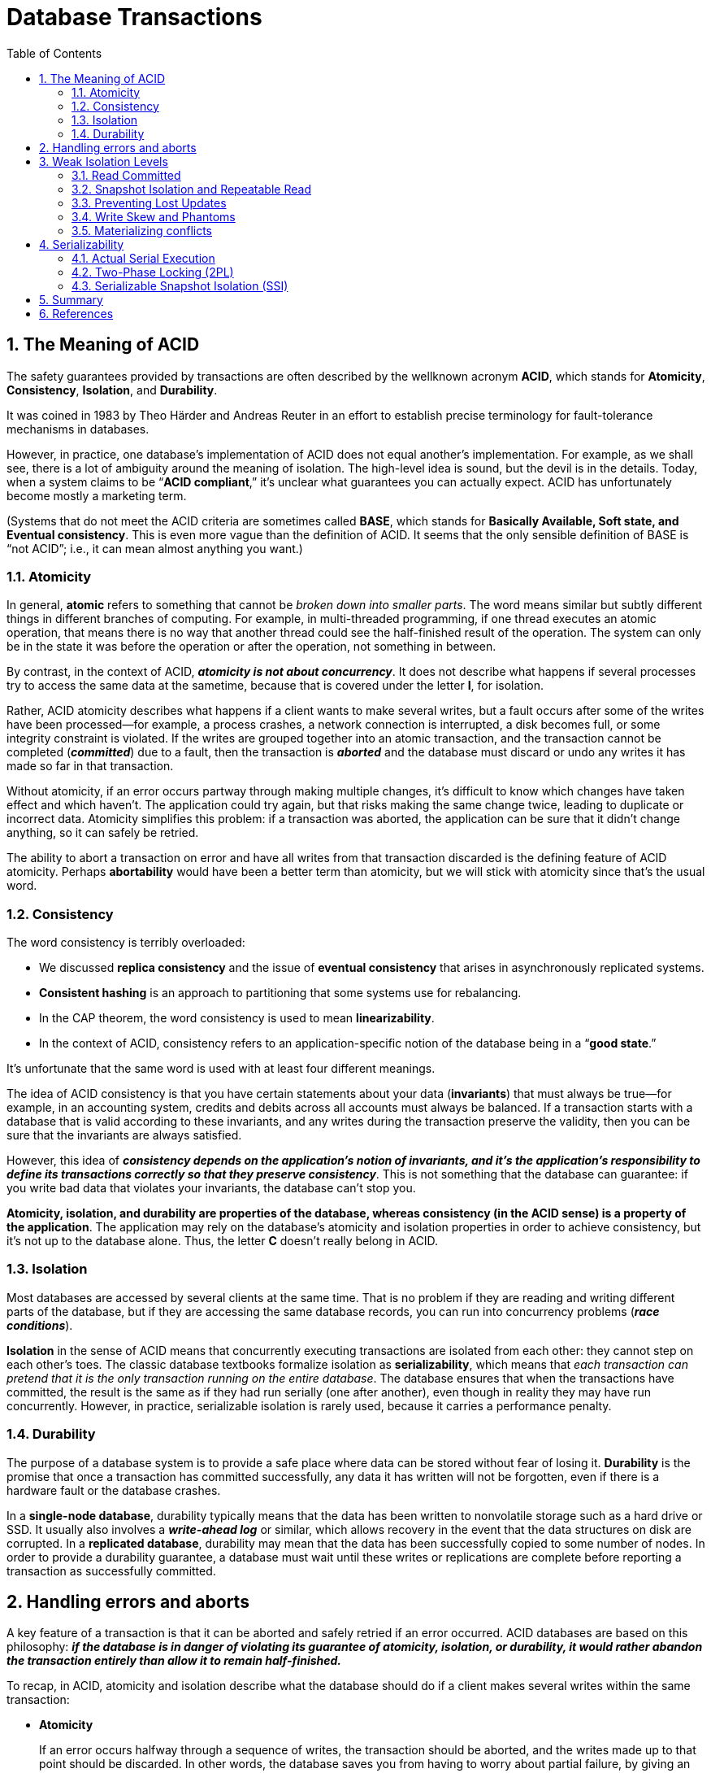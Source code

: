 = Database Transactions
:page-layout: post
:page-categories: ['database']
:page-tags: ['database', 'transtaction', 'acid']
:page-date: 2022-08-08 08:35:57 +0800
:page-revdate: 2022-08-08 08:35:57 +0800
:toc:
:sectnums:

== The Meaning of ACID

The safety guarantees provided by transactions are often described by the wellknown acronym *ACID*, which stands for *Atomicity*, *Consistency*, *Isolation*, and *Durability*.

It was coined in 1983 by Theo Härder and Andreas Reuter in an effort to establish precise terminology for fault-tolerance mechanisms in databases.

However, in practice, one database’s implementation of ACID does not equal another’s implementation. For example, as we shall see, there is a lot of ambiguity around the meaning of isolation. The high-level idea is sound, but the devil is in the details. Today, when a system claims to be “*ACID compliant*,” it’s unclear what guarantees you can actually expect. ACID has unfortunately become mostly a marketing term.

(Systems that do not meet the ACID criteria are sometimes called *BASE*, which stands for *Basically Available, Soft state, and Eventual consistency*. This is even
more vague than the definition of ACID. It seems that the only sensible definition of BASE is “not ACID”; i.e., it can mean almost anything you want.)

=== Atomicity

In general, *atomic* refers to something that cannot be _broken down into smaller parts_. The word means similar but subtly different things in different branches of computing. For example, in multi-threaded programming, if one thread executes an atomic operation, that means there is no way that another thread could see the half-finished result of the operation. The system can only be in the state it was before the operation or after the operation, not something in between.

By contrast, in the context of ACID, *_atomicity is not about concurrency_*. It does not describe what happens if several processes try to access the same data at the sametime, because that is covered under the letter *I*, for isolation.

Rather, ACID atomicity describes what happens if a client wants to make several writes, but a fault occurs after some of the writes have been processed—for example, a process crashes, a network connection is interrupted, a disk becomes full, or some integrity constraint is violated. If the writes are grouped together into an atomic transaction, and the transaction cannot be completed (*_committed_*) due to a fault, then the transaction is *_aborted_* and the database must discard or undo any writes it has made so far in that transaction.

Without atomicity, if an error occurs partway through making multiple changes, it’s difficult to know which changes have taken effect and which haven’t. The application could try again, but that risks making the same change twice, leading to duplicate or incorrect data. Atomicity simplifies this problem: if a transaction was aborted, the application can be sure that it didn’t change anything, so it can safely be retried.

The ability to abort a transaction on error and have all writes from that transaction discarded is the defining feature of ACID atomicity. Perhaps *abortability* would have been a better term than atomicity, but we will stick with atomicity since that’s the usual word.

=== Consistency

The word consistency is terribly overloaded:

* We discussed *replica consistency* and the issue of *eventual consistency* that arises in asynchronously replicated systems.
* *Consistent hashing* is an approach to partitioning that some systems use for rebalancing.
* In the CAP theorem, the word consistency is used to mean *linearizability*.
* In the context of ACID, consistency refers to an application-specific notion of the database being in a “*good state*.”

It’s unfortunate that the same word is used with at least four different meanings.

The idea of ACID consistency is that you have certain statements about your data (*invariants*) that must always be true—for example, in an accounting system, credits and debits across all accounts must always be balanced. If a transaction starts with a database that is valid according to these invariants, and any writes during the transaction preserve the validity, then you can be sure that the invariants are always satisfied.

However, this idea of *_consistency depends on the application’s notion of invariants, and it’s the application’s responsibility to define its transactions correctly so that they preserve consistency_*. This is not something that the database can guarantee: if you write bad data that violates your invariants, the database can’t stop you.

*Atomicity, isolation, and durability are properties of the database, whereas consistency (in the ACID sense) is a property of the application*. The application may rely on the database’s atomicity and isolation properties in order to achieve consistency, but it’s not up to the database alone. Thus, the letter *C* doesn’t really belong in ACID.

=== Isolation

Most databases are accessed by several clients at the same time. That is no problem if they are reading and writing different parts of the database, but if they are accessing the same database records, you can run into concurrency problems (*_race conditions_*).

*Isolation* in the sense of ACID means that concurrently executing transactions are isolated from each other: they cannot step on each other’s toes. The classic database textbooks formalize isolation as *serializability*, which means that _each transaction can pretend that it is the only transaction running on the entire database_. The database ensures that when the transactions have committed, the result is the same as if they had run serially (one after another), even though in reality they may have run concurrently. However, in practice, serializable isolation is rarely used, because it carries a performance penalty.

=== Durability

The purpose of a database system is to provide a safe place where data can be stored without fear of losing it. *Durability* is the promise that once a transaction has committed successfully, any data it has written will not be forgotten, even if there is a hardware fault or the database crashes.

In a *single-node database*, durability typically means that the data has been written to nonvolatile storage such as a hard drive or SSD. It usually also involves a *_write-ahead log_* or similar, which allows recovery in the event that the data structures on disk are corrupted. In a *replicated database*, durability may mean that the data has been successfully copied to some number of nodes. In order to provide a durability guarantee, a database must wait until these writes or replications are complete before reporting a transaction as successfully committed.

== Handling errors and aborts

A key feature of a transaction is that it can be aborted and safely retried if an error occurred. ACID databases are based on this philosophy: *_if the database is in danger of violating its guarantee of atomicity, isolation, or durability, it would rather abandon the transaction entirely than allow it to remain half-finished._*

To recap, in ACID, atomicity and isolation describe what the database should do if a client makes several writes within the same transaction:

* *Atomicity*
+
If an error occurs halfway through a sequence of writes, the transaction should be aborted, and the writes made up to that point should be discarded. In other words, the database saves you from having to worry about partial failure, by giving an all-or-nothing guarantee.

* *Isolation*
+
Concurrently running transactions shouldn’t interfere with each other. For example, if one transaction makes several writes, then another transaction should see either all or none of those writes, but not some subset.

Although *_retrying an aborted transaction_* is a simple and effective error handling mechanism, it isn’t perfect:

* If the transaction actually succeeded, but the network failed while the server tried to acknowledge the successful commit to the client (so the client thinks it failed), then retrying the transaction causes it to be performed twice—unless you have an additional application-level *_deduplication_* mechanism in place.

* If the error is due to *_overload_*, retrying the transaction will make the problem worse, not better. To avoid such feedback cycles, you can limit the number of
retries, use *_exponential backoff_*, and handle overload-related errors differently from other errors (if possible).

* It is only worth retrying after *_transient errors_* (for example due to deadlock, isolation violation, temporary network interruptions, and failover); after a permanent error (e.g., constraint violation) a retry would be pointless.

* If the transaction also has *_side effects_* outside of the database, those side effects may happen even if the transaction is aborted. For example, if you’re sending an email, you wouldn’t want to send the email again every time you retry the transaction. If you want to make sure that several different systems either commit or abort together, *_two-phase commit_* can help.

* If the *_client process fails_* while retrying, any data it was trying to write to the database is lost.

== Weak Isolation Levels

If two transactions don’t touch the same data, they can safely be run in parallel, because neither depends on the other. Concurrency issues (race conditions) only come into play *_when one transaction reads data that is concurrently modified by another transaction_*, or *_when two transactions try to simultaneously modify the same data_*.

Concurrency bugs are *_hard to find by testing_*, because such bugs are only triggered when you get unlucky with the *_timing_*. Such timing issues might occur very rarely, and are usually *_difficult to reproduce_*. Concurrency is also very *_difficult to reason about_*, especially in a large application where you don’t necessarily know which other pieces of code are accessing the database. Application development is difficult enough if you just have one user at a time; having many concurrent users makes it much harder still, because any piece of data could unexpectedly change at any time.

For that reason, databases have long tried to hide concurrency issues from application developers by providing *transaction isolation*. In theory, isolation should make your life easier by letting you pretend that no concurrency is happening: *serializable* isolation means that the database guarantees that transactions have the same effect as if they ran serially (i.e., one at a time, without any concurrency).

In practice, isolation is unfortunately not that simple. *_Serializable isolation has a performance cost, and many databases don’t want to pay that price_*. It’s therefore common for systems to use *_weaker levels of isolation_*, which protect against some concurrency issues, but not all. Those levels of isolation are much harder to understand, and they can lead to subtle bugs, but they are nevertheless used in practice.

=== Read Committed

The most basic level of transaction isolation is read committed.v It makes two guarantees:

* When reading from the database, you will *_only see data that has been committed_* (no *_dirty reads_*).

* When writing to the database, you will *_only overwrite data that has been committed_* (no *_dirty writes_*).

[NOTE]
====
> Some databases support an even weaker isolation level called *read uncommitted*. It prevents dirty writes, but does not prevent dirty reads.
====

==== No dirty reads

Imagine a transaction has written some data to the database, but the transaction has not yet committed or aborted. Can another transaction see that uncommitted data? If yes, that is called a *dirty read*.

Transactions running at the read committed isolation level must prevent dirty reads. This means that any writes by a transaction only become visible to others when that transaction commits (and then all of its writes become visible at once).

There are a few reasons why it’s useful to prevent dirty reads:

* If a transaction needs to update several objects, a dirty read means that another transaction may see some of the updates but not others. Seeing the database in a partially updated state is confusing to users and may cause other transactions to take incorrect decisions.

* If a transaction aborts, any writes it has made need to be rolled back. If the database allows dirty reads, that means a transaction may see data that is later rolled back—i.e., which is never actually committed to the database. Reasoning about the consequences quickly becomes mind-bending.

==== No dirty writes

What happens if two transactions concurrently try to update the same object in a database? We don’t know in which order the writes will happen, but we normally
assume that the later write overwrites the earlier write.

However, what happens if the earlier write is part of a transaction that has not yet committed, so the later write overwrites an uncommitted value? This is called a *dirty write*. Transactions running at the read committed isolation level must prevent dirty writes, usually by delaying the second write until the first write’s transaction has committed or aborted.

By preventing dirty writes, this isolation level avoids some kinds of concurrency problems:

* If transactions *_update multiple objects_*, dirty writes can lead to a bad outcome.

* However, read committed does not prevent the race condition between two counter increments. In this case, the second write happens after the first transaction has committed, so it’s not a dirty write. It’s still incorrect, but for a different reason.
+
image::/assets/database-transactions/Figure_7-1_race_condition_incrementing_counter.png[,75%,75%]

==== Implementing read committed

Read committed is a very popular isolation level. It is the default setting in Oracle 11g, PostgreSQL, SQL Server 2012, MemSQL, and many other databases.

Most commonly, databases *_prevent dirty writes by using row-level locks_*: when a transaction wants to modify a particular object (row or document), it must first
acquire a lock on that object. It must then hold that lock until the transaction is committed or aborted. Only one transaction can hold the lock for any given object; if another transaction wants to write to the same object, it must wait until the first transaction is committed or aborted before it can acquire the lock and continue. This locking is done automatically by databases in read committed mode (or stronger isolation levels).

How do we prevent dirty reads? One option would be to use the same lock, and to require any transaction that wants to read an object to briefly acquire the lock and then release it again immediately after reading. This would ensure that a read couldn’t happen while an object has a dirty, uncommitted value (because during that time the lock would be held by the transaction that has made the write).

However, the approach of requiring read locks does not work well in practice, because one long-running write transaction can force many read-only transactions to
wait until the *_long-running transaction_* has completed. This harms the response time of *_read-only transactions_* and is bad for operability: a slowdown in one part of an application can have a knock-on effect in a completely different part of the application, due to waiting for locks.

For that reason, most databases prevent dirty reads using the approach illustrated in Figure 7-4: for every object that is written, the database remembers both the *_old committed value_* and the *_new value_* set by the transaction that currently holds the write lock. While the transaction is ongoing, any other transactions that read the object are simply given the old value. Only when the new value is committed do transactions switch over to reading the new value.

image::/assets/database-transactions/Figure_7-4_No_dirty_reads.png[,75%,75%]

=== Snapshot Isolation and Repeatable Read

If you look superficially at read committed isolation, you could be forgiven for thinking that it does everything that a transaction needs to do: it _allows aborts_ (required for atomicity), it _prevents reading the incomplete results of transactions_, and it _prevents concurrent writes_ from getting intermingled. Indeed, those are useful features, and much stronger guarantees than you can get from a system that has no transactions.

However, there are still plenty of ways in which you can have concurrency bugs when using this isolation level.

image::/assets/database-transactions/Figure_7-6_Read_skew.png[,75%,75%]

*Read skew* (or *nonrepeatable read*) is considered acceptable under read committed isolation: the account balances that Alice saw were indeed committed at the time when she read them.

*Snapshot isolation* is the most common solution to this problem. The idea is that each transaction reads from a consistent snapshot of the database—that is, the transaction sees all the data that was committed in the database at the start of the transaction. Even if the data is subsequently changed by another transaction, each transaction sees only the old data from that particular point in time.

Snapshot isolation is a boon for *_long-running, read-only queries_* such as backups and analytics. It is very hard to reason about the meaning of a query if the data on which it operates is changing at the same time as the query is executing. When a transaction can see a consistent snapshot of the database, frozen at a particular point in time, it is much easier to understand.

==== Implementing snapshot isolation

Like read committed isolation, implementations of snapshot isolation typically *use write locks to prevent dirty writes*, which means that a transaction that makes a write can block the progress of another transaction that writes to the same object. However, *reads do not require any locks*. From a performance point of view, a key principle of snapshot isolation is *_readers never block writers, and writers never block readers_*. This allows a database to handle long-running read queries on a consistent snapshot at the same time as processing writes normally, without any lock contention between the two.

To implement snapshot isolation, databases use a generalization of the mechanism we saw for preventing dirty reads in Figure 7-4. The database must potentially *keep several different committed versions of an object*, because various in-progress transactions may need to see the state of the database at different points in time. Because it maintains several versions of an object side by side, this technique is known as *multiversion concurrency control* (*_MVCC_*).

*_If a database only needed to provide read committed isolation, but not snapshot isolation, it would be sufficient to keep two versions of an object: the committed version and the overwritten-but-not-yet-committed version._* However, storage engines that support snapshot isolation typically use MVCC for their read committed isolation level as well. A typical approach is that read committed uses a separate snapshot for each query, while snapshot isolation uses the same snapshot for an entire transaction.

image::/assets/database-transactions/Figure_7-7_snapshot_isolation_mvcc.png[,75%,75%]

==== Visibility rules for observing a consistent snapshot

When a transaction reads from the database, transaction IDs are used to decide which objects it can see and which are invisible. By carefully defining visibility rules, the database can present a consistent snapshot of the database to the application. This works as follows:

1. At the start of each transaction, the database makes a list of all the other transactions that are in progress (not yet committed or aborted) at that time. Any writes that those transactions have made are ignored, even if the transactions subsequently commit.
2. Any writes made by aborted transactions are ignored.
3. Any writes made by transactions with a later transaction ID (i.e., which started after the current transaction started) are ignored, regardless of whether those transactions have committed.
4. All other writes are visible to the application’s queries.

Put another way, an object is visible if both of the following conditions are true:

* At the time when the reader’s transaction started, the transaction that created the object had already committed.
* The object is not marked for deletion, or if it is, the transaction that requested deletion had not yet committed at the time when the reader’s transaction started.

==== Indexes and snapshot isolation

How do indexes work in a multi-version database? One option is to have the index simply point to all versions of an object and require an index query to filter out any object versions that are not visible to the current transaction. When *_garbage collection_* removes old object versions that are no longer visible to any transaction, the corresponding index entries can also be removed.

==== Repeatable read and naming confusion

Snapshot isolation is a useful isolation level, especially for read-only transactions. However, many databases that implement it call it by different names. In Oracle it is called serializable, and in PostgreSQL and MySQL it is called repeatable read.

The reason for this naming confusion is that the SQL standard doesn’t have the concept of snapshot isolation, because the standard is based on System R’s 1975 definition of isolation levels and snapshot isolation hadn’t yet been invented then. Instead, it defines repeatable read, which looks superficially similar to snapshot isolation. PostgreSQL and MySQL call their snapshot isolation level repeatable read because it meets the requirements of the standard, and so they can claim standards compliance.

Unfortunately, the SQL standard’s definition of isolation levels is flawed—it is ambiguous, imprecise, and not as implementation-independent as a standard should be. Even though several databases implement repeatable read, there are big differences in the guarantees they actually provide, despite being ostensibly standardized. There has been a formal definition of repeatable read in the research literature, but most implementations don’t satisfy that formal definition. And to top it
off, IBM DB2 uses “repeatable read” to refer to serializability

As a result, *_nobody really knows what repeatable read means._*

=== Preventing Lost Updates

The *_read committed_* and *_snapshot isolation_* levels we’ve discussed so far have been primarily about the guarantees of what a read-only transaction can see in the presence of concurrent writes. We have mostly ignored the issue of two transactions writing concurrently—we have only discussed dirty writes, one particular type of write-write conflict that can occur.

There are several other interesting kinds of conflicts that can occur between concurrently writing transactions. The best known of these is the *lost update* problem, e.g. the example of two concurrent counter increments.

The lost update problem can occur if an application reads some value from the database, modifies it, and writes back the modified value (a *_read-modify-write cycle_*). If two transactions do this concurrently, one of the modifications can be lost, because the second write does not include the first modification. (We sometimes say that the later write clobbers the earlier write.) This pattern occurs in various different scenarios:

* Incrementing a counter or updating an account balance (requires reading the current value, calculating the new value, and writing back the updated value)

* Making a local change to a complex value, e.g., adding an element to a list within a JSON document (requires parsing the document, making the change, and writing back the modified document).

* Two users editing a wiki page at the same time, where each user saves their changes by sending the entire page contents to the server, overwriting whatever is currently in the database

Because this is such a common problem, a variety of solutions have been developed.

==== Atomic write operations

Many databases provide atomic update operations, which remove the need to implement read-modify-write cycles in application code. They are usually the best solution if your code can be expressed in terms of those operations. For example, the following instruction is concurrency-safe in most relational databases:

[source,sql[]
----
UPDATE counters SET value = value + 1 WHERE key = 'foo';
----

Similarly, document databases such as MongoDB provide atomic operations for making local modifications to a part of a JSON document, and Redis provides atomic operations for modifying data structures such as priority queues. Not all writes can easily be expressed in terms of atomic operations—for example, updates to a wiki page involve arbitrary text editing—but in situations where atomic operations can be used, they are usually the best choice.

Atomic operations are usually implemented by taking an *exclusive lock* on the object when it is read so that no other transaction can read it until the update has been applied. This technique is sometimes known as cursor stability. Another option is to simply force all atomic operations to be executed on a *single thread*.

==== Explicit locking

Another option for preventing lost updates, if the database’s built-in atomic operations don’t provide the necessary functionality, is for the application to explicitly lock objects that are going to be updated. Then the application can perform a read-modify-write cycle, and if any other transaction tries to concurrently read the same object, it is forced to wait until the first read-modify-write cycle has completed.

[source,sql]
----
BEGIN TRANSACTION;

SELECT * FROM figures
WHERE name = 'robot' AND game_id = 222
FOR UPDATE; <1>

-- Check whether move is valid, then update the position
-- of the piece that was returned by the previous SELECT.
UPDATE figures SET position = 'c4' WHERE id = 1234;

COMMIT;
----

<1> The `FOR UPDATE` clause indicates that the database should take a lock on all rows returned by this query.

==== Automatically detecting lost updates

Atomic operations and locks are ways of preventing lost updates by forcing the read-modify- write cycles to happen sequentially. An alternative is to allow them to execute in parallel and, if the transaction manager detects a lost update, abort the transaction and force it to retry its read-modify-write cycle.

An advantage of this approach is that databases can perform this check efficiently in conjunction with snapshot isolation. Indeed, PostgreSQL’s repeatable read, Oracle’s serializable, and SQL Server’s snapshot isolation levels automatically detect when a lost update has occurred and abort the offending transaction. However, MySQL/InnoDB’s repeatable read does not detect lost updates. Some authors argue that a database must prevent lost updates in order to qualify as providing snapshot isolation, so MySQL does not provide snapshot isolation under this definition.

Lost update detection is a great feature, because it doesn’t require application code to use any special database features—you may forget to use a lock or an atomic operation and thus introduce a bug, but lost update detection happens automatically and is thus less error-prone.

==== Compare-and-set

In databases that don’t provide transactions, you sometimes find an atomic *compare-and-set* operation. The purpose of this operation is to avoid lost updates by allowing an update to happen only if the value has not changed since you last read it. If the current value does not match what you previously read, the update has no effect, and the read-modify-write cycle must be retried.

For example, to prevent two users concurrently updating the same wiki page, you might try something like this, expecting the update to occur only if the content of the page hasn’t changed since the user started editing it:

[source,sql]
----
-- This may or may not be safe, depending on the database implementation
UPDATE wiki_pages SET content = 'new content'
WHERE id = 1234 AND content = 'old content';
----

If the content has changed and no longer matches `'old content'`, this update will have no effect, so you need to check whether the update took effect and retry if necessary. _However, if the database allows the `WHERE` clause to read from an old snapshot, this statement may not prevent lost updates, because the condition may be true even though another concurrent write is occurring_. Check whether your database’s compare-and-set operation is safe before relying on it.

==== Conflict resolution and replication

In *replicated databases*, preventing lost updates takes on another dimension: since they have copies of the data on multiple nodes, and the data can potentially be modified concurrently on different nodes, some additional steps need to be taken to prevent lost updates.

Locks and compare-and-set operations assume that there is a *_single up-to-date copy of the data_*. However, databases with multi-leader or leaderless replication usually allow several writes to happen concurrently and replicate them asynchronously, so they cannot guarantee that there is a single up-to-date copy of the data. Thus, techniques based on locks or compare-and-set do not apply in this context.

Instead, a common approach in such replicated databases is to allow concurrent writes to create several conflicting versions of a value (also known as *_siblings_*), and to use application code or special data structures to resolve and merge these versions after the fact.

Atomic operations can work well in a replicated context, especially if they are commutative (i.e., you can apply them in a different order on different replicas, and still get the same result). For example, incrementing a counter or adding an element to a set are commutative operations. That is the idea behind Riak 2.0 datatypes, which prevent lost updates across replicas. When a value is concurrently updated by different clients, Riak automatically merges together the updates in such a way that no updates are lost.

On the other hand, the *_last write wins_* (LWW) conflict resolution method is prone to lost updates. Unfortunately, LWW is the default in many replicated databases.

=== Write Skew and Phantoms

In the previous sections we saw *dirty writes* and *lost updates*, two kinds of race conditions that can occur when different transactions concurrently try to write to the same objects. In order to avoid data corruption, those race conditions need to be prevented—either automatically by the database, or by manual safeguards such as using locks or atomic write operations.

image::/assets/database-transactions/Figure_7-8_example_of_write_skew.png[,75%,75%]

In each transaction, your application first checks that two or more doctors are currently on call; if yes, it assumes it’s safe for one doctor to go off call. Since the database is using snapshot isolation, both checks return 2, so both transactions proceed to the next stage. Alice updates her own record to take herself off call, and Bob updates his own record likewise. Both transactions commit, and now no doctor is on call. *_Your requirement of having at least one doctor on call has been violated._*

==== Characterizing write skew

This anomaly is called *write skew*. It is neither a dirty write nor a lost update, because the two transactions are updating two different objects (Alice’s and Bob’s oncall records, respectively). It is less obvious that a conflict occurred here, but it’s definitely a *_race condition_*: if the two transactions had run one after another, the second doctor would have been prevented from going off call. The anomalous behavior was only possible because the transactions ran concurrently.

You can think of *_write skew as a generalization of the lost update problem_*. Write skew can occur if *_two transactions read the same objects, and then update some of those objects_* (different transactions may update different objects). In the special case where different transactions update the same object, you get a dirty write or lost update anomaly (depending on the timing).

If you can’t use a *_serializable isolation level_*, the second-best option in this case is probably to *_explicitly lock_* the rows that the transaction depends on. In the doctors example, you could write something like the following:

[source,sql]
----
BEGIN TRANSACTION;

SELECT * FROM doctors
WHERE on_call = true
AND shift_id = 1234 FOR UPDATE; <1>

UPDATE doctors
SET on_call = false
WHERE name = 'Alice'
AND shift_id = 1234;

COMMIT;
----

<1> As before, `FOR UPDATE` tells the database to lock all rows returned by this query.

==== Phantoms causing write skew

All of these examples follow a similar pattern:
1. A `SELECT` query checks whether some requirement is satisfied by searching for rows that match some search condition (there are at least two doctors on call, there are no existing bookings for that room at that time, the position on the board doesn’t already have another figure on it, the username isn’t already taken, there is still money in the account).

2. Depending on the result of the first query, the application code decides how to continue (perhaps to go ahead with the operation, or perhaps to report an error to the user and abort).

3. If the application decides to go ahead, it makes a write (`INSERT`, `UPDATE`, or `DELETE`) to the database and commits the transaction. The effect of this write changes the precondition of the decision of step 2. In other words, if you were to repeat the `SELECT` query from step 1 after commiting the write, you would get a different result, because the write changed the set of rows matching the search condition (there is now one fewer doctor on call, the meeting room is now booked for that time, the position on the board is now taken by the figure that was moved, the username is now taken, there is now less money in the account).

The steps may occur in a different order. For example, you could first make the write, then the `SELECT` query, and finally decide whether to abort or commit based on the result of the query.

In the case of the doctor on call example, the row being modified in step 3 was one of the rows returned in step 1, so we could make the transaction safe and _avoid write skew by locking the rows_ in step 1 (`SELECT FOR UPDATE`). However, the other four examples are different: they check for the *_absence_* of rows matching some search condition, and the write adds a row matching the same condition. If the query in step 1 doesn’t return any rows, `SELECT FOR UPDATE` can’t attach locks to anything.

This effect, where a write in one transaction changes the result of a search query in another transaction, is called a *phantom*. Snapshot isolation avoids phantoms in read-only queries, but in read-write transactions like the examples we discussed, phantoms can lead to particularly tricky cases of write skew.

=== Materializing conflicts

If the problem of phantoms is that there is no object to which we can attach the locks, perhaps we can artificially introduce a lock object into the database?

For example, in the meeting room booking case you could imagine creating a table of time slots and rooms. Each row in this table corresponds to a particular room for a particular time period (say, 15 minutes). You create rows for all possible combinations of rooms and time periods ahead of time, e.g. for the next six months.

Now a transaction that wants to create a booking can lock (`SELECT FOR UPDATE`) the rows in the table that correspond to the desired room and time period. After it has acquired the locks, it can check for overlapping bookings and insert a new booking as before. Note that the additional table isn’t used to store information about the booking—it’s purely a collection of locks which is used to prevent bookings on the same room and time range from being modified concurrently.

This approach is called *materializing conflicts*, because it takes a phantom and turns it into a lock conflict on a concrete set of rows that exist in the database. Unfortunately, it can be hard and error-prone to figure out how to materialize conflicts, and it’s ugly to let a concurrency control mechanism leak into the application data model. For those reasons, materializing conflicts should be considered a last resort if no alternative is possible. A *serializable isolation* level is much preferable in most cases.

== Serializability

In this chapter we have seen several examples of transactions that are prone to race conditions. Some race conditions are prevented by the *_read committed_* and *_snapshot isolation_* levels, but others are not. We encountered some particularly tricky examples with *_write skew_* and *_phantoms_*. It’s a sad situation:

* Isolation levels are hard to understand, and inconsistently implemented in different databases (e.g., the meaning of “repeatable read” varies significantly).

* If you look at your application code, it’s difficult to tell whether it is safe to run at a particular isolation level—especially in a large application, where you might not be aware of all the things that may be happening concurrently.

* There are no good tools to help us detect race conditions. In principle, static analysis may help, but research techniques have not yet found their way into practical use. Testing for concurrency issues is hard, because they are usually nondeterministic—problems only occur if you get unlucky with the timing.

This is not a new problem—it has been like this since the 1970s, when weak isolation levels were first introduced. All along, the answer from researchers has been simple: use *serializable isolation*!

*_Serializable isolation is usually regarded as the strongest isolation level_*. It guarantees that even though transactions may execute in parallel, the end result is the same as if they had executed one at a time, serially, without any concurrency. Thus, the database guarantees that if the transactions behave correctly when run individually, they continue to be correct when run concurrently—in other words, the database prevents all possible race conditions.

But if serializable isolation is so much better than the mess of weak isolation levels, then why isn’t everyone using it? To answer this question, we need to look at the options for implementing serializability, and how they perform. Most databases that provide serializability today use one of three techniques, which we will explore in the rest of this chapter:

* Literally executing transactions in a serial order (actual serial execution)

* Two-phase locking (2PL), which for several decades was the only viable option

* Optimistic concurrency control techniques such as serializable snapshot isolation (SSI)

=== Actual Serial Execution

The simplest way of avoiding concurrency problems is to remove the concurrency entirely: *_to execute only one transaction at a time, in serial order, on a single thread_*. By doing so, we completely sidestep the problem of detecting and preventing conflicts between transactions: the resulting isolation is by definition serializable.

Even though this seems like an obvious idea, database designers only fairly recently—around 2007—decided that a single-threaded loop for executing transactions was feasible. If multi-threaded concurrency was considered essential for getting good performance during the previous 30 years, what changed to make single-threaded
execution possible?

Two developments caused this rethink:

* RAM became cheap enough that for many use cases is now feasible to keep the entire active dataset in memory. When all data that a transaction needs to access is in memory, transactions can execute much faster than if they have to wait for data to be loaded from disk.

* Database designers realized that OLTP transactions are usually short and only make a small number of reads and writes. By contrast, long-running analytic queries are typically readonly, so they can be run on a consistent snapshot (using snapshot isolation) outside of the serial execution loop.

The approach of executing transactions serially is implemented in VoltDB/H-Store, Redis, and Datomic. A system designed for single-threaded execution can sometimes perform better than a system that supports concurrency, because it can avoid the coordination overhead of locking. However, its throughput is limited to that of a single CPU core. In order to make the most of that single thread, transactions need to be structured differently from their traditional form.

==== Encapsulating transactions in stored procedures

In the early days of databases, the intention was that a database transaction could encompass an entire flow of user activity. For example, booking an airline ticket is a *_multi-stage process_* (searching for routes, fares, and available seats; deciding on an itinerary; booking seats on each of the flights of the itinerary; entering passenger details; making payment). Database designers thought that it would be neat if that entire process was one transaction so that it could be committed atomically.

Unfortunately, *_humans are very slow to make up their minds and respond_*. If a database transaction needs to wait for input from a user, the database needs to support a potentially huge number of concurrent transactions, most of them idle. Most databases cannot do that efficiently, and so almost all OLTP applications keep transactions short by avoiding interactively waiting for a user within a transaction. On the web, this means that a transaction is committed within the same HTTP request—a transaction does not span multiple requests. A new HTTP request starts a new transaction.

Even though the human has been taken out of the critical path, transactions have continued to be executed in an interactive client/server style, one statement at a time.

An application makes a query, reads the result, perhaps makes another query depending on the result of the first query, and so on. The queries and results are sent
back and forth between the application code (running on one machine) and the database server (on another machine).

In this *_interactive style of transaction_*, a lot of time is spent in network communication between the application and the database. If you were to disallow concurrency in the database and only process one transaction at a time, the throughput would be dreadful because the database would spend most of its time waiting for the application to issue the next query for the current transaction. In this kind of database, it’s necessary to process multiple transactions concurrently in order to get reasonable performance.

For this reason, systems with *_single-threaded serial transaction processing_* don’t allow *_interactive multi-statement transactions_*. Instead, the application must submit the entire transaction code to the database ahead of time, as a *_stored procedure_*. The differences between these approaches is illustrated in Figure 7-9. Provided that all data required by a transaction is in memory, the stored procedure can execute very fast, without waiting for any network or disk I/O.

image::/assets/database-transactions/Figure_7-9_interactive_transaction_stored_procedure.png[,75%,75%]

==== Pros and cons of stored procedures

Stored procedures have existed for some time in relational databases, and they have been part of the SQL standard (SQL/PSM) since 1999. They have gained a somewhat
bad reputation, for various reasons:

* Each database vendor has its own language for stored procedures (Oracle has PL/SQL, SQL Server has T-SQL, PostgreSQL has PL/pgSQL, etc.). These languages haven’t kept up with developments in general-purpose programming languages, so they look quite ugly and archaic from today’s point of view, and they lack the ecosystem of libraries that you find with most programming languages.

* Code running in a database is difficult to manage: compared to an application server, it’s harder to debug, more awkward to keep in version control and deploy, trickier to test, and difficult to integrate with a metrics collection system for monitoring.

* A database is often much more performance-sensitive than an application server, because a single database instance is often shared by many application servers. A badly written stored procedure (e.g., using a lot of memory or CPU time) in a database can cause much more trouble than equivalent badly written code in an
application server.

However, those issues can be overcome. Modern implementations of stored procedures have abandoned PL/SQL and use existing general-purpose programming languages instead: VoltDB uses Java or Groovy, Datomic uses Java or Clojure, and Redis uses Lua.

With stored procedures and in-memory data, executing all transactions on a single thread becomes feasible. As they don’t need to wait for I/O and they avoid the overhead of other concurrency control mechanisms, they can achieve quite good throughput on a single thread.

VoltDB also uses stored procedures for replication: instead of copying a transaction’s writes from one node to another, it executes the same stored procedure on each replica. VoltDB therefore requires that stored procedures are deterministic (when run on different nodes, they must produce the same result). If a transaction needs to use the current date and time, for example, it must do so through special deterministic APIs.

==== Partitioning

Executing all transactions serially makes concurrency control much simpler, but limits the transaction throughput of the database to the speed of *_a single CPU core on a single machine_*. Read-only transactions may execute elsewhere, using snapshot isolation, but for applications with high write throughput, the single-threaded transaction processor can become a serious bottleneck.

In order to scale to multiple CPU cores, and multiple nodes, you can potentially partition your data, which is supported in VoltDB. If you can find a way of partitioning your dataset so that each transaction only needs to *_read and write data within a single partition_*, then each partition can have its own transaction processing thread running independently from the others. In this case, you can give each CPU core its own partition, which allows your transaction throughput to scale linearly with the number of CPU cores.

However, for any transaction that needs to access multiple partitions, the database must coordinate the transaction across all the partitions that it touches. The stored procedure needs to be performed in lock-step across all partitions to ensure serializability across the whole system.

Since *_cross-partition transactions_* have additional coordination overhead, they are vastly slower than single-partition transactions. VoltDB reports a throughput of about 1,000 cross-partition writes per second, which is orders of magnitude below its single-partition throughput and cannot be increased by adding more machines. Whether transactions can be single-partition depends very much on the structure of the data used by the application. Simple key-value data can often be partitioned very easily, but data with multiple secondary indexes is likely to require a lot of *_cross-partition coordination_*.

==== Summary of serial execution

Serial execution of transactions has become a viable way of achieving serializable isolation within certain constraints:

* Every transaction must be small and fast, because it takes only one slow transaction to stall all transaction processing.
* It is limited to use cases where the active dataset can fit in memory. Rarely accessed data could potentially be moved to disk, but if it needed to be accessed in a single-threaded transaction, the system would get very slow.
+
[NOTE]
====
If a transaction needs to access data that’s not in memory, the best solution may be to abort the transaction, asynchronously fetch the data into memory while continuing to process other transactions, and then restart the transaction when the data has been loaded. This approach is known as *_anti-caching_*.
====

* Write throughput must be low enough to be handled on a single CPU core, or else transactions need to be partitioned without requiring cross-partition coordination.

* Cross-partition transactions are possible, but there is a hard limit to the extent to which they can be used.

=== Two-Phase Locking (2PL)

For around 30 years, there was only one widely used algorithm for serializability in databases: *two-phase locking* (2PL).

.2PL is not 2PC
[NOTE]
====
Note that while two-phase locking (2PL) sounds very similar to *two-phase commit* (2PC), they are completely different things.
====

We saw previously that locks are often used to prevent dirty writes: if two transactions concurrently try to write to the same object, the lock ensures that the second writer must wait until the first one has finished its transaction (aborted or committed) before it may continue.

Two-phase locking is similar, but makes the lock requirements much stronger. Several transactions are allowed to concurrently read the same object as long as nobody
is writing to it. But as soon as anyone wants to write (modify or delete) an object, exclusive access is required:

* If transaction A has read an object and transaction B wants to write to that object, B must wait until A commits or aborts before it can continue. (This ensures that B can’t change the object unexpectedly behind A’s back.)

* If transaction A has written an object and transaction B wants to read that object, B must wait until A commits or aborts before it can continue. (Reading an old
version of the object is not acceptable under 2PL.)

*_In 2PL, writers don’t just block other writers; they also block readers and vice versa._* Snapshot isolation has the mantra readers never block writers, and writers never block readers, which captures this key difference between snapshot isolation and two-phase locking. On the other hand, because 2PL provides serializability, it protects against all the race conditions discussed earlier, including lost updates and write skew.

==== Implementation of two-phase locking

2PL is used by the serializable isolation level in MySQL (InnoDB) and SQL Server, and the repeatable read isolation level in DB2.

The blocking of readers and writers is implemented by a having a lock on each object in the database. The lock can either be in *_shared mode_* or in *_exclusive mode_*. The lock is used as follows:

* If a transaction wants to read an object, it must first acquire the lock in shared mode. Several transactions are allowed to hold the lock in shared mode simultaneously, but if another transaction already has an exclusive lock on the object, these transactions must wait.

* If a transaction wants to write to an object, it must first acquire the lock in exclusive mode. No other transaction may hold the lock at the same time (either in
shared or in exclusive mode), so if there is any existing lock on the object, the transaction must wait.

* If a transaction first reads and then writes an object, it may *_upgrade its shared lock to an exclusive lock_*. The upgrade works the same as getting an exclusive lock directly.

* After a transaction has acquired the lock, it must continue to hold the lock until the end of the transaction (commit or abort). This is where the name “twophase”comes from: *_the first phase_* (while the transaction is executing) is when the locks are acquired, and *_the second phase_* (at the end of the transaction) is when all the locks are released.

Since so many locks are in use, it can happen quite easily that transaction A is stuck waiting for transaction B to release its lock, and vice versa. This situation is called *_deadlock_*. The database automatically detects deadlocks between transactions and aborts one of them so that the others can make progress. The aborted transaction needs to be retried by the application.

==== Performance of two-phase locking

The big downside of two-phase locking, and the reason why it hasn’t been used by everybody since the 1970s, is performance: transaction throughput and response times of queries are significantly worse under two-phase locking than under weak isolation.

This is partly due to the overhead of acquiring and releasing all those locks, but more importantly due to reduced concurrency. By design, if two concurrent transactions try to do anything that may in any way result in a race condition, one has to wait for the other to complete.

Traditional relational databases don’t limit the duration of a transaction, because they are designed for interactive applications that *_wait_* for human input. Consequently, when one transaction has to wait on another, there is no limit on how long it may have to wait. Even if you make sure that you keep all your transactions short, a queue may form if several transactions want to access the same object, so a transaction may have to *_wait_* for several others to complete before it can do anything.

For this reason, databases running 2PL can have quite *_unstable latencies_*, and they can be very *_slow at high percentiles_* if there is contention in the workload. It may take just one *_slow transaction_*, or one transaction that accesses a lot of data and *_acquires many locks_*, to cause the rest of the system to grind to a halt. This instability is problematic when robust operation is required.

Although *_deadlocks_* can happen with the lock-based read committed isolation level, they occur much more frequently under 2PL serializable isolation (depending on the access patterns of your transaction). This can be an additional performance problem: when a transaction is aborted due to deadlock and is retried, it needs to do its work all over again. If deadlocks are frequent, this can mean significant wasted effort.

==== Predicate locks

In the preceding description of locks, we glossed over a subtle but important detail. In “Phantoms causing write skew” we discussed the problem of phantoms—that is, one transaction changing the results of another transaction’s search query. A database with serializable isolation must prevent phantoms.

In the meeting room booking example this means that if one transaction has
searched for existing bookings for a room within a certain time window (see
Example 7-2), another transaction is not allowed to concurrently insert or update
another booking for the same room and time range. (It’s okay to concurrently insert
bookings for other rooms, or for the same room at a different time that doesn’t affect
the proposed booking.)
How do we implement this? 

Conceptually, a *predicate lock* works similarly to the *_shared/exclusive lock_* described earlier, but rather than belonging to a particular object (e.g., one row in a table), it belongs to all objects that *_match some search condition_*, such as:

[source,sql]
----
SELECT * FROM bookings
WHERE room_id = 123 AND
end_time > '2018-01-01 12:00' AND
start_time < '2018-01-01 13:00';
----

A predicate lock restricts access as follows:

* If transaction A wants to read objects matching some condition, like in that `SELECT` query, it must acquire a shared-mode predicate lock on the conditions of the query. If another transaction B currently has an exclusive lock on any object matching those conditions, A must wait until B releases its lock before it is allowed to make its query.

* If transaction A wants to insert, update, or delete any object, it must first check whether either the old or the new value matches any existing predicate lock. If there is a matching predicate lock held by transaction B, then A must wait until B has committed or aborted before it can continue.

The key idea here is that *_a predicate lock applies even to objects that do not yet exist_* in the database, but which might be added in the future (phantoms). If two-phase locking includes predicate locks, the database prevents all forms of write skew and other race conditions, and so its isolation becomes serializable.

==== Index-range locks

Unfortunately, predicate locks do not perform well: if there are many locks by active transactions, checking for matching locks becomes time-consuming. For that reason, most databases with 2PL actually implement *_index-range locking_* (also known as *_next key locking_*), which is a simplified approximation of predicate locking.

It’s safe to simplify a predicate by making it match a greater set of objects.

This provides effective protection against phantoms and write skew. Index-range locks are not as precise as predicate locks would be (they may lock a bigger range of objects than is strictly necessary to maintain serializability), but since they have much lower overheads, they are a good compromise.

If there is no suitable index where a range lock can be attached, the database can *_fall back to a shared lock on the entire table_*. This will not be good for performance, since it will stop all other transactions writing to the table, but it’s a safe fallback position.

=== Serializable Snapshot Isolation (SSI)

This chapter has painted a bleak picture of concurrency control in databases. On the one hand, we have implementations of *_serializability that don’t perform well (two-phase locking) or don’t scale well (serial execution)_*. On the other hand, we have *_weak isolation levels that have good performance, but are prone to various race conditions (lost updates, write skew, phantoms, etc.)_*. Are serializable isolation and good performance fundamentally at odds with each other?

Perhaps not: an algorithm called *serializable snapshot isolation* (SSI) is very promising. It provides full serializability, but has only a small performance penalty compared to snapshot isolation. SSI is fairly new: it was first described in 2008 and is the subject of Michael Cahill’s PhD thesis.

Today SSI is used both in single-node databases (the serializable isolation level in PostgreSQL since version 9.1) and distributed databases (FoundationDB uses a similar algorithm). As SSI is so young compared to other concurrency control mechanisms, it is still proving its performance in practice, but it has the possibility of being fast enough to become the new default in the future.

==== Pessimistic versus optimistic concurrency control

Two-phase locking is a so-called *_pessimistic concurrency control_* mechanism: it is based on the principle that if anything might possibly go wrong (as indicated by a lock held by another transaction), it’s better to wait until the situation is safe again before doing anything. It is like *_mutual exclusion_*, which is used to protect data structures in multi-threaded programming.

Serial execution is, in a sense, *_pessimistic to the extreme_*: it is essentially equivalent to each transaction having an exclusive lock on the entire database (or one partition of the database) for the duration of the transaction. We compensate for the pessimism by making each transaction very fast to execute, so it only needs to hold the “lock” for a short time.

By contrast, *_serializable snapshot isolation_* is an *_optimistic concurrency control_* technique. Optimistic in this context means that instead of blocking if something potentially dangerous happens, transactions continue anyway, in the hope that everything will turn out all right. When a transaction wants to commit, the database checks whether anything bad happened (i.e., whether isolation was violated); if so, the trans action is aborted and has to be retried. Only transactions that executed serializably are allowed to commit.

Optimistic concurrency control is an old idea, and its advantages and disadvantages have been debated for a long time [53]. It performs badly if there is high contention (many transactions trying to access the same objects), as this leads to a high proportion of transactions needing to abort. If the system is already close to its maximum throughput, the additional transaction load from retried transactions can make performance worse.

However, if there is enough spare capacity, and if contention between transactions is not too high, optimistic concurrency control techniques tend to perform better than pessimistic ones. Contention can be reduced with commutative atomic operations: for example, if several transactions concurrently want to increment a counter, it doesn’t matter in which order the increments are applied (as long as the counter isn’t read in the same transaction), so the concurrent increments can all be applied without conflicting.

As the name suggests, *_SSI is based on snapshot isolation—that is, all reads within a transaction are made from a consistent snapshot of the database_*. This is the main difference compared to earlier optimistic concurrency control techniques. *_On top of snapshot isolation, SSI adds an algorithm for detecting serialization conflicts among writes and determining which transactions to abort._*

==== Decisions based on an outdated premise

When we previously discussed write skew in snapshot isolation, we observed a recurring pattern: a transaction reads some data from the database, examines the result of the query, and decides to take some action (write to the database) based on the result that it saw. However, under snapshot isolation, the result from the original query may no longer be up-to-date by the time the transaction commits, because the data may have been modified in the meantime.

Put another way, the transaction is taking an action based on a premise (a fact that was true at the beginning of the transaction, e.g., “There are currently two doctors on call”). Later, when the transaction wants to commit, the original data may have changed—the premise may no longer be true.

When the application makes a query (e.g., “How many doctors are currently on call?”), the database doesn’t know how the application logic uses the result of that query. To be safe, the database needs to assume that any change in the query result (the premise) means that writes in that transaction may be invalid. In other words, there may be a causal dependency between the queries and the writes in the transaction.

In order to provide serializable isolation, the database must detect situations in which a transaction may have acted on an *_outdated premise_* and abort the transaction in that case.

How does the database know if a query result might have changed? There are two cases to consider:

* Detecting reads of a stale MVCC object version (uncommitted write occurred before the read)

* Detecting writes that affect prior reads (the write occurs after the read)

==== Detecting stale MVCC reads

Recall that snapshot isolation is usually implemented by multi-version concurrency control (MVCC; see Figure 7-10). When a transaction reads from a consistent snapshot in an MVCC database, it ignores writes that were made by any other transactions that hadn’t yet committed at the time when the snapshot was taken. In
Figure 7-10, transaction 43 sees Alice as having `on_call = true`, because transaction 42 (which modified Alice’s on-call status) is uncommitted. However, by the time transaction 43 wants to commit, transaction 42 has already committed. This means that the write that was ignored when reading from the consistent snapshot has now taken effect, and transaction 43’s premise is no longer true.

image::/assets/database-transactions/Figure_7-10_detecting_outdated_premise_mvcc.png[,75%,75%]

In order to prevent this anomaly, the database needs to track when a transaction ignores another transaction’s writes due to MVCC visibility rules. When the transaction wants to commit, the database checks whether any of the ignored writes have now been committed. If so, the transaction must be aborted.

Why wait until committing? Why not abort transaction 43 immediately when the stale read is detected? Well, if transaction 43 was a read-only transaction, it wouldn’t need to be aborted, because there is no risk of write skew. At the time when transaction 43 makes its read, the database doesn’t yet know whether that transaction is going to later perform a write. Moreover, transaction 42 may yet abort or may still be uncommitted at the time when transaction 43 is committed, and so the read may turn out not to have been stale after all. *_By avoiding unnecessary aborts, SSI preserves snapshot isolation’s support for long-running reads from a consistent snapshot._*

==== Detecting writes that affect prior reads

The second case to consider is when another transaction modifies data after it has been read.

image::/assets/database-transactions/Figure_7-11_ssi_detecting_modifies_another_reads.png[,75%,75%]

In the context of *_two-phase locking_* we discussed *_index-range locks_*, which allow the database to lock access to all rows matching some search query, such as `WHERE shift_id = 1234`. We can use a similar technique here, except that SSI locks don’t block other transactions.

In Figure 7-11, transactions 42 and 43 both search for on-call doctors during shift 1234. If there is an index on shift_id, the database can use the index entry 1234 to record the fact that transactions 42 and 43 read this data. (If there is no index, this information can be tracked at the _table level_.) This information only needs to be kept for a while: after a transaction has finished (committed or aborted), and all concurrent transactions have finished, the database can forget what data it read.

*_When a transaction writes to the database, it must look in the indexes for any other transactions that have recently read the affected data._* This process is similar to acquiring a write lock on the affected key range, but rather than blocking until the readers have committed, the lock acts as a tripwire: it simply notifies the transactions that the data they read may no longer be up to date.

In Figure 7-11, transaction 43 notifies transaction 42 that its prior read is outdated, and vice versa. Transaction 42 is first to commit, and it is successful: although transaction 43’s write affected 42, 43 hasn’t yet committed, so the write has not yet taken effect. However, when transaction 43 wants to commit, the conflicting write from 42 has already been committed, so 43 must abort.

==== Performance of serializable snapshot isolation

As always, many engineering details affect how well an algorithm works in practice. For example, one trade-off is the granularity at which transactions’ reads and writes are tracked. If the database keeps track of each transaction’s activity in great detail, it can be precise about which transactions need to abort, but the bookkeeping overhead can become significant. Less detailed tracking is faster, but may lead to more transactions being aborted than strictly necessary.

In some cases, it’s okay for a transaction to read information that was overwritten by another transaction: depending on what else happened, it’s sometimes possible to prove that the result of the execution is nevertheless serializable. PostgreSQL uses this theory to reduce the number of unnecessary aborts.

*_Compared to two-phase locking, the big advantage of serializable snapshot isolation is that one transaction doesn’t need to block waiting for locks held by another transaction._* Like under snapshot isolation, writers don’t block readers, and vice versa. This design principle makes query latency much more predictable and less variable. In particular, read-only queries can run on a consistent snapshot without requiring any locks, which is very appealing for read-heavy workloads.

*_Compared to serial execution, serializable snapshot isolation is not limited to the throughput of a single CPU core_*: FoundationDB distributes the detection of serialization conflicts across multiple machines, allowing it to scale to very high throughput. Even though data may be partitioned across multiple machines, transactions can read and write data in multiple partitions while ensuring serializable isolation.

The rate of aborts significantly affects the overall performance of SSI. For example, a transaction that reads and writes data over a long period of time is likely to run into conflicts and abort, so *_SSI requires that read-write transactions be fairly short_* (longrunning read-only transactions may be okay). However, SSI is probably less sensitive to slow transactions than two-phase locking or serial execution.

== Summary

Transactions are an *_abstraction layer_* that allows an application to pretend that certain concurrency problems and certain kinds of hardware and software faults don’t exist. A large class of errors is reduced down to a simple transaction abort, and the application just needs to try again.

In this chapter we saw many examples of problems that transactions help prevent. Not all applications are susceptible to all those problems: an application with very simple access patterns, such as reading and writing only a single record, can probably manage without transactions. However, for more complex access patterns, transactions can hugely reduce the number of potential error cases you need to think about.

Without transactions, various error scenarios (processes crashing, network interruptions, power outages, disk full, unexpected concurrency, etc.) mean that data can become *_inconsistent_* in various ways. For example, denormalized data can easily go out of sync with the source data. Without transactions, it becomes very difficult to reason about the effects that complex interacting accesses can have on the database.

In this chapter, we went particularly deep into the topic of *_concurrency control_*. We discussed several widely used *_isolation levels_*, in particular *_read committed_*, *_snapshot isolation_* (sometimes called *_repeatable read_*), and *_serializable_*. We characterized those isolation levels by discussing various examples of race conditions:

* *Dirty reads*
+
One client reads another client’s writes before they have been committed. The read committed isolation level and stronger levels prevent dirty reads.

* *Dirty writes*
+
One client overwrites data that another client has written, but not yet committed. Almost all transaction implementations prevent dirty writes.

* *Read skew* (*nonrepeatable reads*)
+
A client sees different parts of the database at different points in time. This issue is most commonly prevented with snapshot isolation, which allows a transaction
to read from a consistent snapshot at one point in time. It is usually implemented with *_multi-version concurrency control_* (MVCC).

* *Lost updates*
+
Two clients concurrently perform a *_read-modify-write cycle_*. One overwrites the other’s write without incorporating its changes, so data is lost. Some implementations of snapshot isolation prevent this anomaly automatically, while others require a manual lock (`SELECT FOR UPDATE`).

* *Write skew*
+
A transaction reads something, makes a decision based on the value it saw, and writes the decision to the database. However, by the time the write is made, the premise of the decision is no longer true. Only *_serializable isolation_* prevents this anomaly.

* *Phantom reads*
+
A transaction reads objects that match some search condition. Another client makes a write that affects the results of that search. *_Snapshot isolation_* prevents straightforward phantom reads, but phantoms in the context of write skew require special treatment, such as *_index-range locks_*.

Weak isolation levels protect against some of those anomalies but leave you, the application developer, to handle others manually (e.g., using *_explicit locking_*). Only serializable isolation protects against all of these issues. We discussed three different approaches to implementing serializable transactions:

* *Literally executing transactions in a serial order*
+
If you can make each transaction very fast to execute, and the transaction throughput is low enough to process on a single CPU core, this is a simple and effective option.

* *Two-phase locking*
+
For decades this has been the standard way of implementing *_serializability_*, but many applications avoid using it because of its performance characteristics.

* *Serializable snapshot isolation (SSI)*
+
A fairly new algorithm that avoids most of the downsides of the previous approaches. It uses an *_optimistic_* approach, allowing transactions to proceed without blocking. When a transaction wants to commit, it is checked, and it is aborted if the execution was not serializable.

In this chapter, we explored ideas and algorithms mostly in the context of a database running on *_a single machine_*. Transactions in distributed databases open a new set of difficult challenges.

== References

* Martin Kleppmann: Designing Data-Intensive Applications, O’Reilly, 2017.
